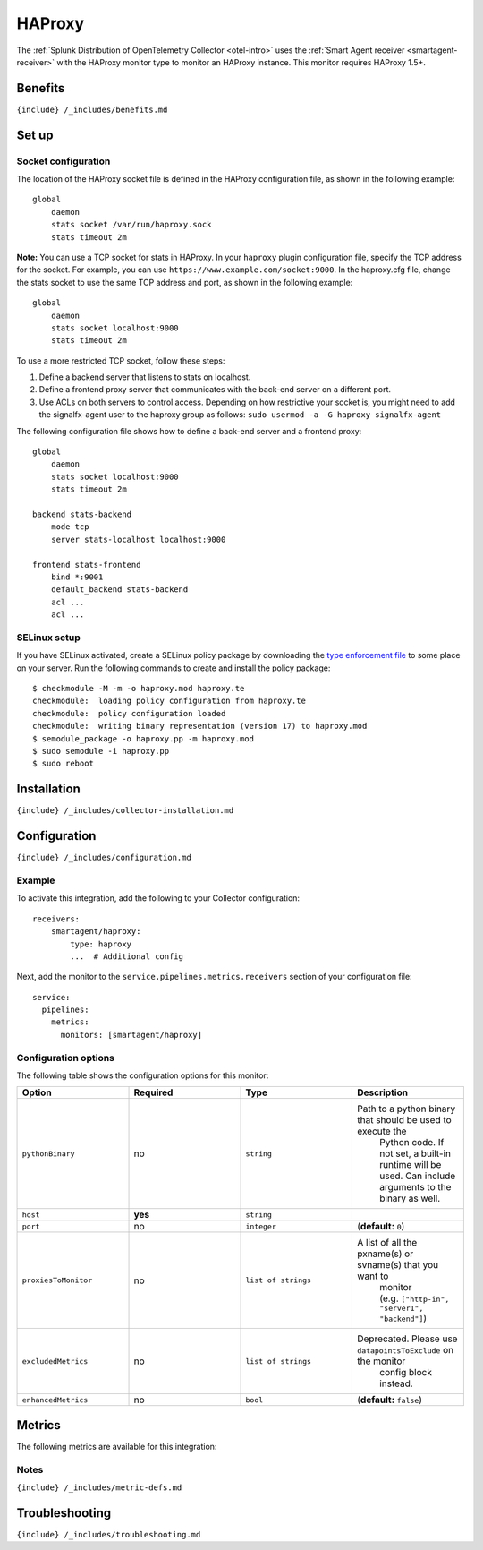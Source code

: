 .. _haproxy:

HAProxy
=======

.. raw:: html

   <meta name="Description" content="Use this Splunk Observability Cloud integration for the HAProxy monitor. See benefits, install, configuration, and metrics">

The
:ref:`Splunk Distribution of OpenTelemetry Collector <otel-intro>`
uses the :ref:`Smart Agent receiver <smartagent-receiver>` with the
HAProxy monitor type to monitor an HAProxy instance. This monitor
requires HAProxy 1.5+.

Benefits
--------

``{include} /_includes/benefits.md``

Set up
------

Socket configuration
~~~~~~~~~~~~~~~~~~~~

The location of the HAProxy socket file is defined in the HAProxy
configuration file, as shown in the following example:

::

   global
       daemon
       stats socket /var/run/haproxy.sock
       stats timeout 2m

**Note:** You can use a TCP socket for stats in HAProxy. In your
``haproxy`` plugin configuration file, specify the TCP address for the
socket. For example, you can use
``https://www.example.com/socket:9000``. In the haproxy.cfg file, change
the stats socket to use the same TCP address and port, as shown in the
following example:

::

   global
       daemon
       stats socket localhost:9000
       stats timeout 2m

To use a more restricted TCP socket, follow these steps:

1. Define a backend server that listens to stats on localhost.
2. Define a frontend proxy server that communicates with the back-end
   server on a different port.
3. Use ACLs on both servers to control access. Depending on how
   restrictive your socket is, you might need to add the signalfx-agent
   user to the haproxy group as follows:
   ``sudo usermod -a -G haproxy signalfx-agent``

The following configuration file shows how to define a back-end server
and a frontend proxy:

::

   global
       daemon
       stats socket localhost:9000
       stats timeout 2m

   backend stats-backend
       mode tcp
       server stats-localhost localhost:9000

   frontend stats-frontend
       bind *:9001
       default_backend stats-backend
       acl ...
       acl ...

SELinux setup
~~~~~~~~~~~~~

If you have SELinux activated, create a SELinux policy package by
downloading the `type enforcement
file <https://github.com/signalfx/collectd-haproxy/blob/master/selinux/collectd-haproxy.te>`__
to some place on your server. Run the following commands to create and
install the policy package:

::

       $ checkmodule -M -m -o haproxy.mod haproxy.te
       checkmodule:  loading policy configuration from haproxy.te
       checkmodule:  policy configuration loaded
       checkmodule:  writing binary representation (version 17) to haproxy.mod
       $ semodule_package -o haproxy.pp -m haproxy.mod
       $ sudo semodule -i haproxy.pp
       $ sudo reboot

.. raw:: html

   <!--- changed all above instances of collectd-haproxy to haproxy per updated guidance-->

Installation
------------

``{include} /_includes/collector-installation.md``

Configuration
-------------

``{include} /_includes/configuration.md``

Example
~~~~~~~

To activate this integration, add the following to your Collector
configuration:

::

   receivers:
       smartagent/haproxy:
           type: haproxy
           ...  # Additional config

Next, add the monitor to the ``service.pipelines.metrics.receivers``
section of your configuration file:

::

   service:
     pipelines:
       metrics:
         monitors: [smartagent/haproxy]

Configuration options
~~~~~~~~~~~~~~~~~~~~~

The following table shows the configuration options for this monitor:

.. list-table::
   :widths: 18 18 18 18
   :header-rows: 1

   - 

      - Option
      - Required
      - Type
      - Description
   - 

      - ``pythonBinary``
      - no
      - ``string``
      - Path to a python binary that should be used to execute the
         Python code. If not set, a built-in runtime will be used. Can
         include arguments to the binary as well.
   - 

      - ``host``
      - **yes**
      - ``string``
      - 
   - 

      - ``port``
      - no
      - ``integer``
      - (**default:** ``0``)
   - 

      - ``proxiesToMonitor``
      - no
      - ``list of strings``
      - A list of all the pxname(s) or svname(s) that you want to
         monitor (e.g. ``["http-in", "server1", "backend"]``)
   - 

      - ``excludedMetrics``
      - no
      - ``list of strings``
      - Deprecated. Please use ``datapointsToExclude`` on the monitor
         config block instead.
   - 

      - ``enhancedMetrics``
      - no
      - ``bool``
      - (**default:** ``false``)

Metrics
-------

The following metrics are available for this integration:

.. container:: metrics-yaml

Notes
~~~~~

``{include} /_includes/metric-defs.md``

Troubleshooting
---------------

``{include} /_includes/troubleshooting.md``
